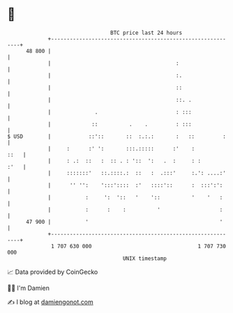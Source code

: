 * 👋

#+begin_example
                                    BTC price last 24 hours                    
                +------------------------------------------------------------+ 
         48 800 |                                                            | 
                |                                        :                   | 
                |                                        :.                  | 
                |                                        ::                  | 
                |                                        ::. .               | 
                |              .                         : :::               | 
                |             ::          .    .         : :::               | 
   $ USD        |            ::'::       ::  :.:.:       :   ::         :    | 
                |     :      :' ':       :::.:::::      :'    :         ::   | 
                |     : .:  ::   :  :: . : '::  ':   .  :     : :       :'   | 
                |     :::::::'   ::.::::.:  ::   :  .:::'     :.': ....:'    | 
                |      '' '':    ':::'::::  :'   ::::'::      :  :::':':     | 
                |           :     ':  '::   '    '::          '    '   :     | 
                |           :      :    :          '                   :     | 
         47 900 |           '                                          '     | 
                +------------------------------------------------------------+ 
                 1 707 630 000                                  1 707 730 000  
                                        UNIX timestamp                         
#+end_example
📈 Data provided by CoinGecko

🧑‍💻 I'm Damien

✍️ I blog at [[https://www.damiengonot.com][damiengonot.com]]
